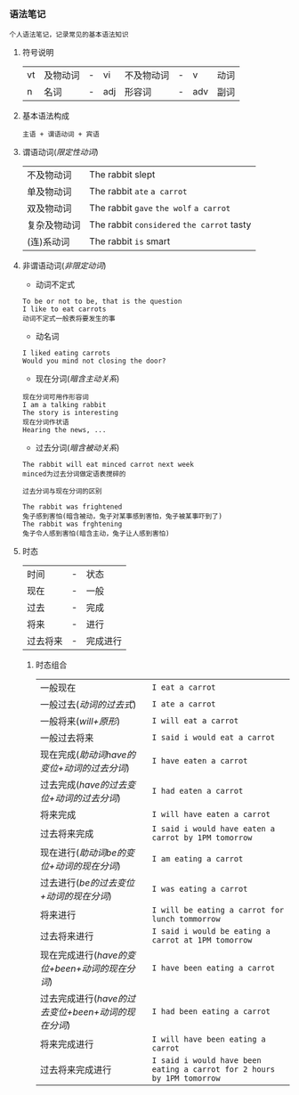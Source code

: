 *** 语法笔记
#+begin_example
个人语法笔记，记录常见的基本语法知识
#+end_example

**** 符号说明
| vt | 及物动词 | - | vi  | 不及物动词 | - | v   | 动词 |
| n  | 名词     | - | adj | 形容词     | - | adv | 副词 |

**** 基本语法构成
#+begin_center
=主语 + 谓语动词 + 宾语=
#+end_center

**** 谓语动词(/限定性动词/)
| 不及物动词   | The rabbit slept                           |
| 单及物动词   | The rabbit =ate= =a carrot=                |
| 双及物动词   | The rabbit =gave= =the wolf= =a carrot=    |
| 复杂及物动词 | The rabbit =considered= =the carrot= tasty |
| (连)系动词   | The rabbit =is= smart                      |

**** 非谓语动词(/非限定动词/)
- 动词不定式
#+begin_example
To be or not to be, that is the question
I like to eat carrots
动词不定式一般表将要发生的事
#+end_example
- 动名词
#+begin_example
I liked eating carrots
Would you mind not closing the door?
#+end_example
- 现在分词(/暗含主动关系/)
#+begin_example
现在分词可用作形容词
I am a talking rabbit
The story is interesting
现在分词作状语
Hearing the news, ...
#+end_example
- 过去分词(/暗含被动关系/)
#+begin_example
The rabbit will eat minced carrot next week
minced为过去分词做定语表搅碎的
#+end_example
=过去分词与现在分词的区别=
#+begin_example
The rabbit was frightened
兔子感到害怕(暗含被动，兔子对某事感到害怕，兔子被某事吓到了)
The rabbit was frghtening
兔子令人感到害怕(暗含主动，兔子让人感到害怕)
#+end_example
**** 时态
| 时间     | - | 状态     |
| 现在     | - | 一般     |
| 过去     | - | 完成     |
| 将来     | - | 进行     |
| 过去将来 | - | 完成进行 |
***** 时态组合
| 一般现在                                           | =I eat a carrot=                                                       |
| 一般过去(/动词的过去式/)                           | =I ate a carrot=                                                       |
| 一般将来(/will+原形/)                              | =I will eat a carrot=                                                  |
| 一般过去将来                                       | =I said i would eat a carrot=                                          |
| 现在完成(/助动词have的变位+动词的过去分词/)        | =I have eaten a carrot=                                                |
| 过去完成(/have的过去变位+动词的过去分词/)          | =I had eaten a carrot=                                                 |
| 将来完成                                           | =I will have eaten a carrot=                                           |
| 过去将来完成                                       | =I said i would have eaten a carrot by 1PM tomorrow=                   |
| 现在进行(/助动词be的变位+动词的现在分词/)          | =I am eating a carrot=                                                 |
| 过去进行(/be的过去变位+动词的现在分词/)            | =I was eating a carrot=                                                |
| 将来进行                                           | =I will be eating a carrot for lunch tommorrow=                        |
| 过去将来进行                                       | =I said i would be eating a carrot at 1PM tomorrow=                    |
| 现在完成进行(/have的变位+been+动词的现在分词/)     | =I have been eating a carrot=                                          |
| 过去完成进行(/have的过去变位+been+动词的现在分词/) | =I had been eating a carrot=                                           |
| 将来完成进行                                       | =I will have been eating a carrot=                                     |
| 过去将来完成进行                                   | =I said i would have been eating a carrot for 2 hours by 1PM tomorrow= |
